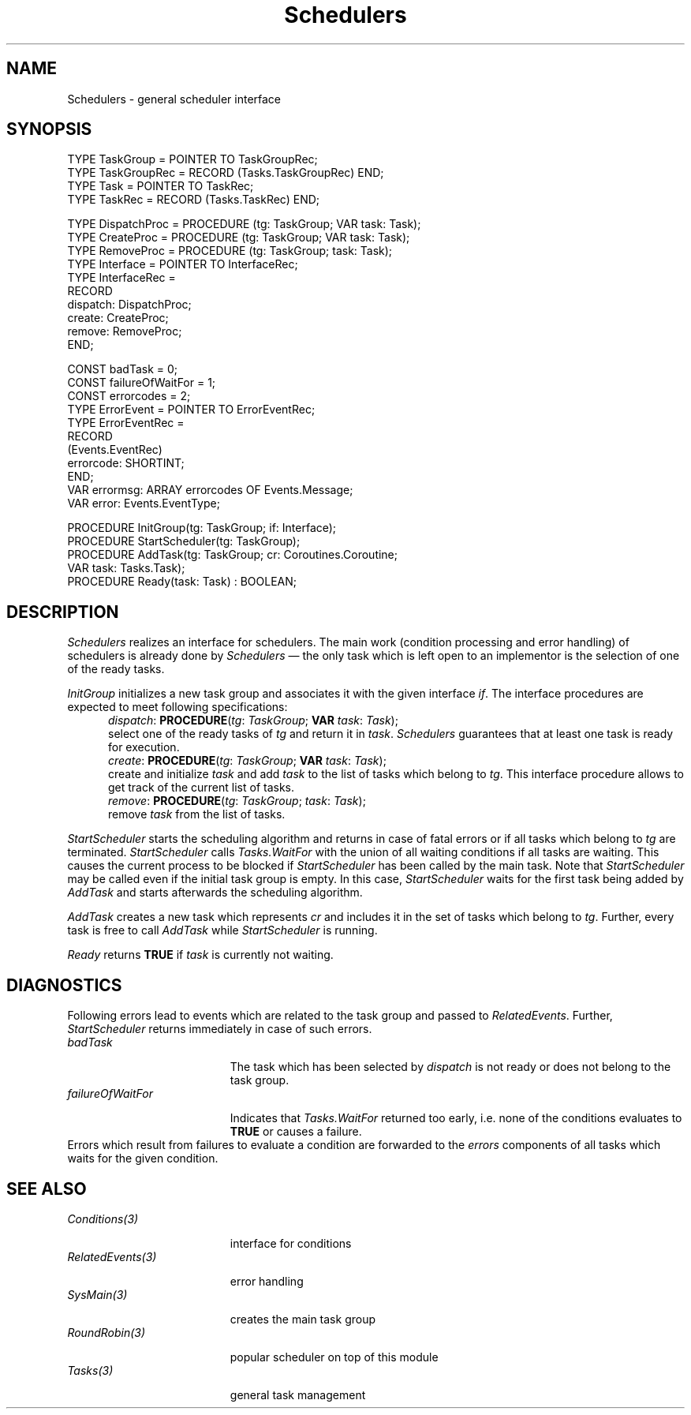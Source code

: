 .\" ---------------------------------------------------------------------------
.\" Ulm's Oberon System Documentation
.\" Copyright (C) 1989-1995 by University of Ulm, SAI, D-89069 Ulm, Germany
.\" ---------------------------------------------------------------------------
.\"    Permission is granted to make and distribute verbatim copies of this
.\" manual provided the copyright notice and this permission notice are
.\" preserved on all copies.
.\" 
.\"    Permission is granted to copy and distribute modified versions of
.\" this manual under the conditions for verbatim copying, provided also
.\" that the sections entitled "GNU General Public License" and "Protect
.\" Your Freedom--Fight `Look And Feel'" are included exactly as in the
.\" original, and provided that the entire resulting derived work is
.\" distributed under the terms of a permission notice identical to this
.\" one.
.\" 
.\"    Permission is granted to copy and distribute translations of this
.\" manual into another language, under the above conditions for modified
.\" versions, except that the sections entitled "GNU General Public
.\" License" and "Protect Your Freedom--Fight `Look And Feel'", and this
.\" permission notice, may be included in translations approved by the Free
.\" Software Foundation instead of in the original English.
.\" ---------------------------------------------------------------------------
.de Pg
.nf
.ie t \{\
.	sp 0.3v
.	ps 9
.	ft CW
.\}
.el .sp 1v
..
.de Pe
.ie t \{\
.	ps
.	ft P
.	sp 0.3v
.\}
.el .sp 1v
.fi
..
'\"----------------------------------------------------------------------------
.de Tb
.br
.nr Tw \w'\\$1MMM'
.in +\\n(Twu
..
.de Te
.in -\\n(Twu
..
.de Tp
.br
.ne 2v
.in -\\n(Twu
\fI\\$1\fP
.br
.in +\\n(Twu
.sp -1
..
'\"----------------------------------------------------------------------------
'\" Is [prefix]
'\" Ic capability
'\" If procname params [rtype]
'\" Ef
'\"----------------------------------------------------------------------------
.de Is
.br
.ie \\n(.$=1 .ds iS \\$1
.el .ds iS "
.nr I1 5
.nr I2 5
.in +\\n(I1
..
.de Ic
.sp .3
.in -\\n(I1
.nr I1 5
.nr I2 2
.in +\\n(I1
.ti -\\n(I1
If
\.I \\$1
\.B IN
\.IR caps :
.br
..
.de If
.ne 3v
.sp 0.3
.ti -\\n(I2
.ie \\n(.$=3 \fI\\$1\fP: \fBPROCEDURE\fP(\\*(iS\\$2) : \\$3;
.el \fI\\$1\fP: \fBPROCEDURE\fP(\\*(iS\\$2);
.br
..
.de Ef
.in -\\n(I1
.sp 0.3
..
'\"----------------------------------------------------------------------------
'\"	Strings - made in Ulm (tm 8/87)
'\"
'\"				troff or new nroff
'ds A \(:A
'ds O \(:O
'ds U \(:U
'ds a \(:a
'ds o \(:o
'ds u \(:u
'ds s \(ss
'\"
'\"     international character support
.ds ' \h'\w'e'u*4/10'\z\(aa\h'-\w'e'u*4/10'
.ds ` \h'\w'e'u*4/10'\z\(ga\h'-\w'e'u*4/10'
.ds : \v'-0.6m'\h'(1u-(\\n(.fu%2u))*0.13m+0.06m'\z.\h'0.2m'\z.\h'-((1u-(\\n(.fu%2u))*0.13m+0.26m)'\v'0.6m'
.ds ^ \\k:\h'-\\n(.fu+1u/2u*2u+\\n(.fu-1u*0.13m+0.06m'\z^\h'|\\n:u'
.ds ~ \\k:\h'-\\n(.fu+1u/2u*2u+\\n(.fu-1u*0.13m+0.06m'\z~\h'|\\n:u'
.ds C \\k:\\h'+\\w'e'u/4u'\\v'-0.6m'\\s6v\\s0\\v'0.6m'\\h'|\\n:u'
.ds v \\k:\(ah\\h'|\\n:u'
.ds , \\k:\\h'\\w'c'u*0.4u'\\z,\\h'|\\n:u'
'\"----------------------------------------------------------------------------
.ie t .ds St "\v'.3m'\s+2*\s-2\v'-.3m'
.el .ds St *
.de cC
.IP "\fB\\$1\fP"
..
'\"----------------------------------------------------------------------------
.de Op
.TP
.SM
.ie \\n(.$=2 .BI (+|\-)\\$1 " \\$2"
.el .B (+|\-)\\$1
..
.de Mo
.TP
.SM
.BI \\$1 " \\$2"
..
'\"----------------------------------------------------------------------------
.TH Schedulers 3 "Last change: 17 May 2001" "Release 0.5" "Ulm's Oberon System"
.SH NAME
Schedulers \- general scheduler interface
.SH SYNOPSIS
.Pg
TYPE TaskGroup = POINTER TO TaskGroupRec;
TYPE TaskGroupRec = RECORD (Tasks.TaskGroupRec) END;
TYPE Task = POINTER TO TaskRec;
TYPE TaskRec = RECORD (Tasks.TaskRec) END;
.sp 0.7
TYPE DispatchProc = PROCEDURE (tg: TaskGroup; VAR task: Task);
TYPE CreateProc = PROCEDURE (tg: TaskGroup; VAR task: Task);
TYPE RemoveProc = PROCEDURE (tg: TaskGroup; task: Task);
TYPE Interface = POINTER TO InterfaceRec;
TYPE InterfaceRec =
   RECORD
      dispatch: DispatchProc;
      create: CreateProc;
      remove: RemoveProc;
   END;
.sp 0.7
CONST badTask = 0;
CONST failureOfWaitFor = 1;
CONST errorcodes = 2;
TYPE ErrorEvent = POINTER TO ErrorEventRec;
TYPE ErrorEventRec =
   RECORD
      (Events.EventRec)
      errorcode: SHORTINT;
   END;
VAR errormsg: ARRAY errorcodes OF Events.Message;
VAR error: Events.EventType;
.sp 0.7
PROCEDURE InitGroup(tg: TaskGroup; if: Interface);
PROCEDURE StartScheduler(tg: TaskGroup);
.sp 0.3
PROCEDURE AddTask(tg: TaskGroup; cr: Coroutines.Coroutine;
                  VAR task: Tasks.Task);
.sp 0.3
PROCEDURE Ready(task: Task) : BOOLEAN;
.Pe
.SH DESCRIPTION
.I Schedulers
realizes an interface for schedulers.
The main work (condition processing and error handling)
of schedulers is already done by \fISchedulers\fP \(em
the only task which is left open to an implementor is
the selection of one of the ready tasks.
.LP
.I InitGroup
initializes a new task group and associates it with the given
interface \fIif\fP.
The interface procedures are expected to meet following
specifications:
.Is "\fItg\fP: \fITaskGroup\fP"
.If dispatch "; \fBVAR\fP \fItask\fP: \fITask\fP"
select one of the ready tasks of \fItg\fP and return it in \fItask\fP.
\fISchedulers\fP guarantees that at least one task is ready for
execution.
.If create "; \fBVAR\fP \fItask\fP: \fITask\fP"
create and initialize \fItask\fP and
add \fItask\fP to the list of tasks which belong to \fItg\fP.
This interface procedure allows to get track of the current list
of tasks.
.If remove "; \fItask\fP: \fITask\fP"
remove \fItask\fP from the list of tasks.
.Ef
.LP
.I StartScheduler
starts the scheduling algorithm and returns in case of fatal errors
or if all tasks which belong to \fItg\fP are terminated.
.I StartScheduler
calls \fITasks.WaitFor\fP with the union of all waiting conditions
if all tasks are waiting.
This causes the current process to be blocked
if \fIStartScheduler\fP has been called by the main task.
Note that \fIStartScheduler\fP may be called even if the
initial task group is empty.
In this case, \fIStartScheduler\fP waits for the first
task being added by \fIAddTask\fP and starts afterwards
the scheduling algorithm.
.LP
.I AddTask
creates a new task which represents \fIcr\fP and includes
it in the set of tasks which belong to \fItg\fP.
Further, every task is free to call \fIAddTask\fP while
\fIStartScheduler\fP is running.
.LP
.I Ready
returns \fBTRUE\fP if \fItask\fP is currently not waiting.
.SH DIAGNOSTICS
Following errors lead to events which are related to the task group
and passed to \fIRelatedEvents\fP.
Further, \fIStartScheduler\fP returns immediately
in case of such errors.
.Tb failureOfWaitFor
.Tp badTask
The task which has been selected by \fIdispatch\fP
is not ready or does not belong to the task group.
.Tp failureOfWaitFor
Indicates that \fITasks.WaitFor\fP returned too early,
i.e. none of the conditions evaluates to \fBTRUE\fP or
causes a failure.
.Te
Errors which result from failures to evaluate a condition
are forwarded to the \fIerrors\fP components of
all tasks which waits for the given condition.
.SH "SEE ALSO"
.Tb RelatedEvents(3)
.Tp Conditions(3)
interface for conditions
.Tp RelatedEvents(3)
error handling
.Tp SysMain(3)
creates the main task group
.Tp RoundRobin(3)
popular scheduler on top of this module
.Tp Tasks(3)
general task management
.Te
.\" ---------------------------------------------------------------------------
.\" $Id: Schedulers.3,v 1.6 2001/05/17 05:46:20 borchert Exp $
.\" ---------------------------------------------------------------------------
.\" $Log: Schedulers.3,v $
.\" Revision 1.6  2001/05/17 05:46:20  borchert
.\" spelling error corrected
.\"
.\" Revision 1.5  1995/12/18 14:20:02  borchert
.\" an initial task group may be empty now without causing StartScheduler
.\" to return immediately
.\"
.\" Revision 1.4  1995/12/18  14:10:32  borchert
.\" macros changed so that they are compatible with man3tohtml
.\"
.\" Revision 1.3  1994/07/04  07:49:05  borchert
.\" out-parameter task added to AddTask
.\"
.\" Revision 1.2  1992/01/13  08:09:27  borchert
.\" AddProc -> CreateProc
.\"
.\" Revision 1.1  1992/01/08  13:55:49  borchert
.\" Initial revision
.\"
.\" ---------------------------------------------------------------------------
